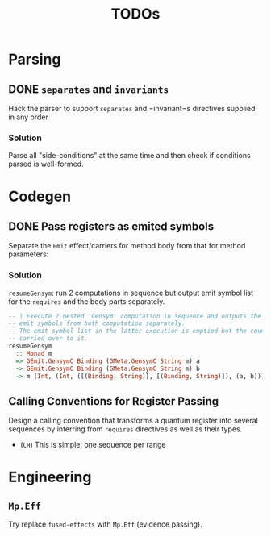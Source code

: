 #+TITLE: TODOs

* Parsing

** DONE =separates= and =invariants=
Hack the parser to support =separates= and =invariant=s directives supplied in
any order 

*** Solution
Parse all "side-conditions" at the same time and then check if conditions parsed
is well-formed.


* Codegen

** DONE Pass registers as emited symbols
Separate the =Emit= effect/carriers for method body from that for method
parameters:

*** Solution
=resumeGensym=: run 2 computations in sequence but output emit symbol list for
the =requires= and the body parts separately.

#+begin_src haskell
  -- | Execute 2 nested 'Gensym' computation in sequence and outputs the generated
  -- emit symbols from both computation separately.
  -- The emit symbol list in the latter execution is emptied but the counter is
  -- carried over to it.
  resumeGensym
    :: Monad m
    => GEmit.GensymC Binding (GMeta.GensymC String m) a
    -> GEmit.GensymC Binding (GMeta.GensymC String m) b
    -> m (Int, (Int, ([(Binding, String)], [(Binding, String)]), (a, b)))
#+end_src

** Calling Conventions for Register Passing
Design a calling convention that transforms a quantum register into several
sequences by inferring from =requires= directives as well as their types.

- (=CH=) This is simple: one sequence per range
  
* Engineering

** =Mp.Eff=
Try replace =fused-effects= with =Mp.Eff= (evidence passing).
